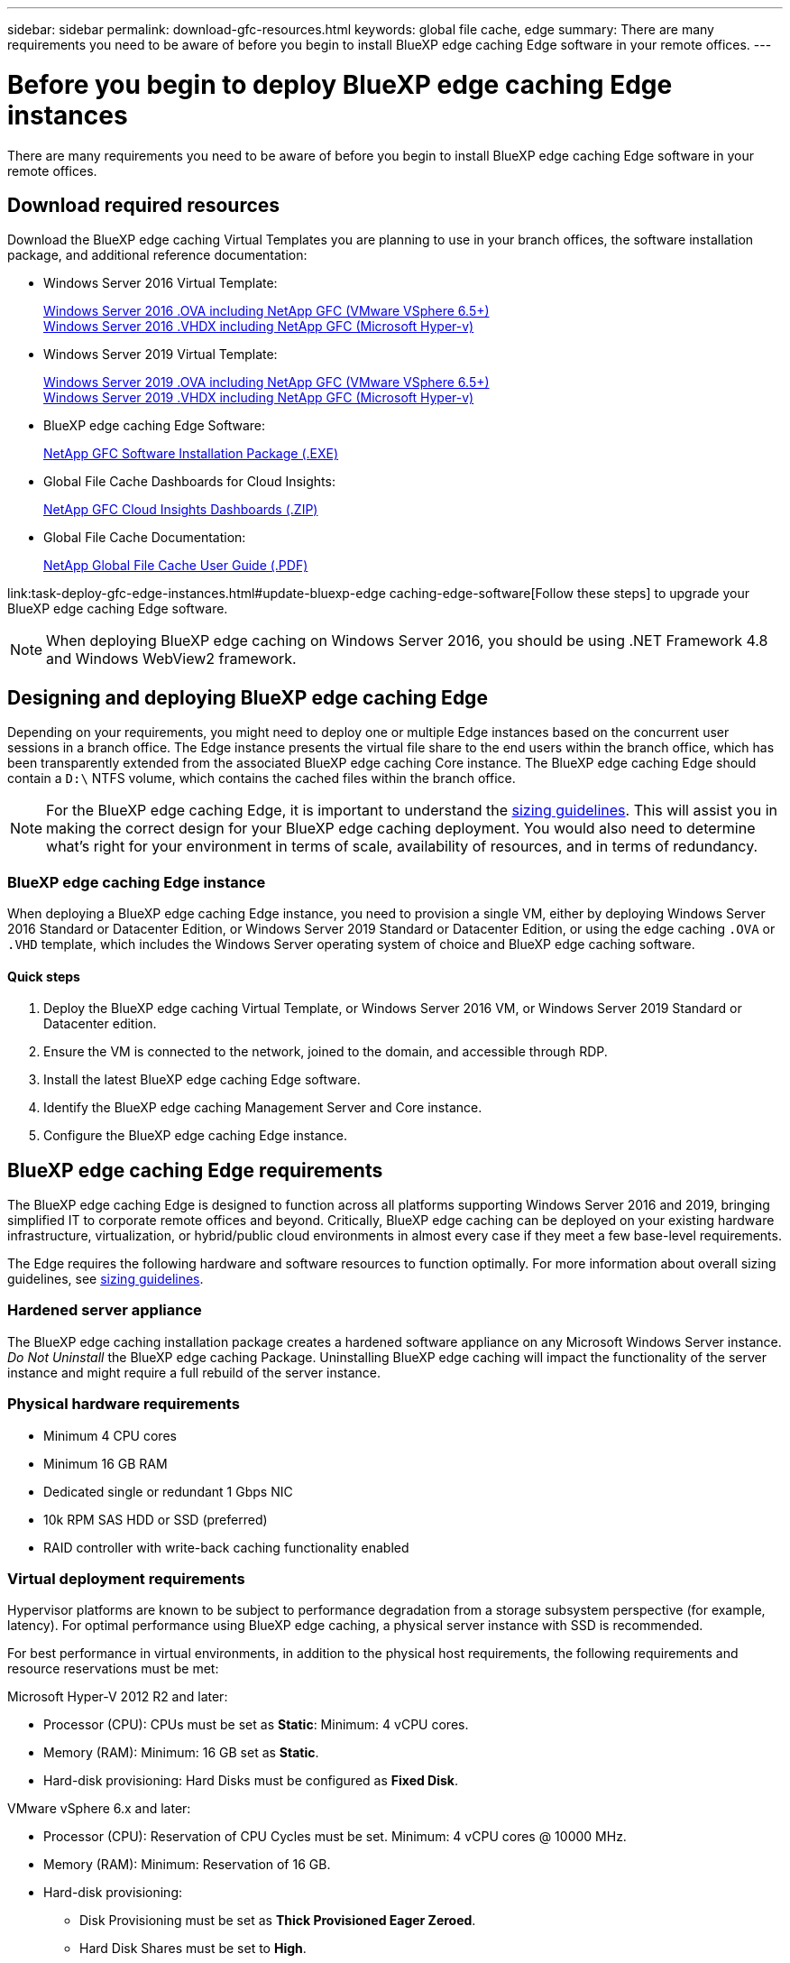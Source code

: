 ---
sidebar: sidebar
permalink: download-gfc-resources.html
keywords: global file cache, edge
summary: There are many requirements you need to be aware of before you begin to install BlueXP edge caching Edge software in your remote offices.
---

= Before you begin to deploy BlueXP edge caching Edge instances
:hardbreaks:
:nofooter:
:icons: font
:linkattrs:
:imagesdir: ./media/

[.lead]
There are many requirements you need to be aware of before you begin to install BlueXP edge caching Edge software in your remote offices.

== Download required resources

Download the BlueXP edge caching Virtual Templates you are planning to use in your branch offices, the software installation package, and additional reference documentation:

* Windows Server 2016 Virtual Template:
+
https://repo.cloudsync.netapp.com/gfc/2k16-2.1.zip[Windows Server 2016 .OVA including NetApp GFC (VMware VSphere 6.5+)^]
https://repo.cloudsync.netapp.com/gfc/2k16_GFC_2_2_0_41IMAGE.zip[Windows Server 2016 .VHDX including NetApp GFC (Microsoft Hyper-v)^]

* Windows Server 2019 Virtual Template:
+
https://repo.cloudsync.netapp.com/gfc/2k19-2.1.zip[Windows Server 2019 .OVA including NetApp GFC (VMware VSphere 6.5+)^]
https://repo.cloudsync.netapp.com/gfc/2k19_GFC_2_2_0_41IMAGE.zip[Windows Server 2019 .VHDX including NetApp GFC (Microsoft Hyper-v)^]

* BlueXP edge caching Edge Software:
+
https://repo.cloudsync.netapp.com/gfc/GFC-2-2-0-41-Release.exe[NetApp GFC Software Installation Package (.EXE)^]
//
// * BlueXP edge caching SCOM (Microsoft Systems Center Operations Manager) Package:
// +
// https://repo.cloudsync.netapp.com/gfc/SCOM-151.zip[NetApp GFC SCOM Management Package (.ZIP)]

* Global File Cache Dashboards for Cloud Insights:
+
https://repo.cloudsync.netapp.com/gfc/ci-gfc-dashboards.zip[NetApp GFC Cloud Insights Dashboards (.ZIP)]

* Global File Cache Documentation:
+
https://repo.cloudsync.netapp.com/gfc/Global%20File%20Cache%202.2.0%20User%20Guide.pdf[NetApp Global File Cache User Guide (.PDF)^]

link:task-deploy-gfc-edge-instances.html#update-bluexp-edge caching-edge-software[Follow these steps] to upgrade your BlueXP edge caching Edge software.

NOTE: When deploying BlueXP edge caching on Windows Server 2016, you should be using .NET Framework 4.8 and Windows WebView2 framework.

== Designing and deploying BlueXP edge caching Edge

Depending on your requirements, you might need to deploy one or multiple Edge instances based on the concurrent user sessions in a branch office. The Edge instance presents the virtual file share to the end users within the branch office, which has been transparently extended from the associated BlueXP edge caching Core instance. The BlueXP edge caching Edge should contain a `D:\` NTFS volume, which contains the cached files within the branch office.

NOTE: For the BlueXP edge caching Edge, it is important to understand the link:concept-before-you-begin-to-deploy-gfc.html#sizing-guidelines[sizing guidelines]. This will assist you in making the correct design for your BlueXP edge caching deployment. You would also need to determine what's right for your environment in terms of scale, availability of resources, and in terms of redundancy.

=== BlueXP edge caching Edge instance

When deploying a BlueXP edge caching Edge instance, you need to provision a single VM, either by deploying Windows Server 2016 Standard or Datacenter Edition, or Windows Server 2019 Standard or Datacenter Edition, or using the edge caching `.OVA` or `.VHD` template, which includes the Windows Server operating system of choice and BlueXP edge caching software.

==== Quick steps

. Deploy the BlueXP edge caching Virtual Template, or Windows Server 2016 VM, or Windows Server 2019 Standard or Datacenter edition.

. Ensure the VM is connected to the network, joined to the domain, and accessible through RDP.

. Install the latest BlueXP edge caching Edge software.

. Identify the BlueXP edge caching Management Server and Core instance.

. Configure the BlueXP edge caching Edge instance.

== BlueXP edge caching Edge requirements

The BlueXP edge caching Edge is designed to function across all platforms supporting Windows Server 2016 and 2019, bringing simplified IT to corporate remote offices and beyond. Critically, BlueXP edge caching can be deployed on your existing hardware infrastructure, virtualization, or hybrid/public cloud environments in almost every case if they meet a few base-level requirements.

The Edge requires the following hardware and software resources to function optimally. For more information about overall sizing guidelines, see link:concept-before-you-begin-to-deploy-gfc.html#sizing-guidelines[sizing guidelines].

=== Hardened server appliance

The BlueXP edge caching installation package creates a hardened software appliance on any Microsoft Windows Server instance. _Do Not Uninstall_ the BlueXP edge caching Package. Uninstalling BlueXP edge caching will impact the functionality of the server instance and might require a full rebuild of the server instance.

=== Physical hardware requirements

* Minimum 4 CPU cores

* Minimum 16 GB RAM

* Dedicated single or redundant 1 Gbps NIC

* 10k RPM SAS HDD or SSD (preferred)

* RAID controller with write-back caching functionality enabled

=== Virtual deployment requirements

Hypervisor platforms are known to be subject to performance degradation from a storage subsystem perspective (for example, latency). For optimal performance using BlueXP edge caching, a physical server instance with SSD is recommended.

For best performance in virtual environments, in addition to the physical host requirements, the following requirements and resource reservations must be met:

Microsoft Hyper-V 2012 R2 and later:

* Processor (CPU): CPUs must be set as *Static*: Minimum: 4 vCPU cores.

* Memory (RAM):  Minimum: 16 GB set as *Static*.

* Hard-disk provisioning: Hard Disks must be configured as *Fixed Disk*.

VMware vSphere 6.x and later:

* Processor (CPU): Reservation of CPU Cycles must be set. Minimum: 4 vCPU cores @ 10000 MHz.

* Memory (RAM): Minimum: Reservation of 16 GB.

* Hard-disk provisioning:

** Disk Provisioning must be set as *Thick Provisioned Eager Zeroed*.

** Hard Disk Shares must be set to *High*.

** Devices.hotplug must be set to *False* using the vSphere Client to prevent Microsoft Windows from presenting BlueXP edge caching drives as removable.

* Networking: Network Interface must be set to *VMXNET3* (may require VM Tools).

The Edge runs on Windows Server 2016 and 2019, hence the virtualization platform needs to support the operating system, as well as integration with utilities enhancing the performance of the VM's guest operating system and management of the VM, such as VM Tools.

=== Partition sizing requirements

* C:\ -  minimum 250 GB (system/boot volume)

* D:\ -  minimum 1 TB (separate data volume for Global File Cache Intelligent File Cache*)

*Minimum size is 2x the active data set. The cache volume (D:\) can be extended and is only restricted by the limitations of the Microsoft Windows NTFS file system.

=== Global File Cache Intelligent File Cache disk requirements

Disk Latency on the Global File Cache Intelligent File Cache disk (D:\) should deliver < 0.5ms average I/O disk latency and 1MiBps throughput per concurrent user.

For more information, see the https://repo.cloudsync.netapp.com/gfc/Global%20File%20Cache%202.2.0%20User%20Guide.pdf[NetApp Global File Cache User Guide^].

=== Networking

* Firewall: TCP ports should be allowed between the BlueXP edge caching Edge and Management Server and Core instances.
+
BlueXP edge caching TCP Ports: 443 (HTTPS - LMS), 6618 - 6630.

* Network optimization devices (such as Riverbed Steelhead) must be configured to pass-thru BlueXP edge caching specific ports (TCP 6618-6630).

=== Client workstation and application best practices

BlueXP edge caching transparently integrates into customer's environments, allowing users to access centralized data using their client workstations, running enterprise applications. Using BlueXP edge caching, data is accessed through a direct drive mapping or through a DFS namespace. For more information about the BlueXP edge caching Fabric, Intelligent File Caching, and key aspects of the software, consult the link:concept-before-you-begin-to-deploy-gfc.html[Before you begin to Deploy BlueXP edge caching^] section.

To ensure an optimal experience and performance, it is important to comply with the Microsoft Windows Client requirements and best practices as outlined in the Global File Cache User Guide. This applies to all versions of Microsoft Windows.

For more information, see the https://repo.cloudsync.netapp.com/gfc/Global%20File%20Cache%202.2.0%20User%20Guide.pdf[NetApp Global File Cache User Guide^].

=== Firewall and Antivirus best practices

While BlueXP edge caching makes a reasonable effort to validate that the most common antivirus application suites are compatible with Global File Cache, NetApp cannot guarantee and is not responsible for any incompatibilities or performance issues caused by these programs, or their associated updates, service packs, or modifications.

NetApp does not recommend the installation nor application of monitoring or antivirus solutions on any BlueXP edge caching enabled instance (Core or Edge). Should a solution be installed, by choice or by policy, the following best practices and recommendations must be applied. For common antivirus suites, see Appendix A in the https://repo.cloudsync.netapp.com/gfc/Global%20File%20Cache%202.2.0%20User%20Guide.pdf[NetApp Global File Cache User Guide^].

=== Firewall settings

* Microsoft firewall:

** Retain firewall settings as default.

** Recommendation: Leave Microsoft firewall settings and services at the default setting of OFF, and not started for standard BlueXP edge caching Edge instances.

** Recommendation: Leave Microsoft firewall settings and services at the default setting of ON, and started for Edge instances that also run the Domain Controller role.

* Corporate firewall:

** The BlueXP edge caching Core instance listens on TCP ports 6618-6630, ensure that BlueXP edge caching Edge instances can connect to these TCP ports.

** BlueXP edge caching instances require communications to the BlueXP edge caching Management Server on TCP port 443 (HTTPS).

* Network optimization solutions/devices must be configured to pass-thru BlueXP edge caching specific ports.

=== Antivirus best practices

NetApp has tested most commonly used antivirus products including Cylance, McAfee, Symantec, Sophos, Trend Micro, Kaspersky, Crowd Strike, Cisco AMP, Tannium, and Windows Defender for use in conjunction with BlueXP edge caching. The antivirus software should be certified by NetApp and is supported only if configured with the proper exclusion list. See Appendix A in the https://repo.cloudsync.netapp.com/gfc/Global%20File%20Cache%202.2.0%20User%20Guide.pdf[NetApp Global File Cache User Guide^]

[NOTE]
Adding antivirus to an Edge appliance can introduce a 10-20% impact on user performance.

For more information, see the https://repo.cloudsync.netapp.com/gfc/Global%20File%20Cache%202.2.0%20User%20Guide.pdf[NetApp Global File Cache User Guide^].

==== Configure exclusions

Antivirus software or other third-party indexing or scanning utilities should never scan drive D:\ on the Edge instance. These scans of Edge server drive D:\ will result in numerous file open requests for the entire cache namespace. This will result in file fetches over the WAN to all file servers being optimized at the data center. WAN connection flooding and unnecessary load on the Edge instance will occur resulting in performance degradation.

In addition to the D:\ drive, the following BlueXP edge caching directory and processes should generally be excluded from all antivirus applications:

* `C:\Program Files\TalonFAST\`

* `C:\Program Files\TalonFAST\Bin\LMClientService.exe`

* `C:\Program Files\TalonFAST\Bin\LMServerService.exe`

* `C:\Program Files\TalonFAST\Bin\Optimus.exe`

* `C:\Program Files\TalonFAST\Bin\tafsexport.exe`

* `C:\Program Files\TalonFAST\Bin\tafsutils.exe`

* `C:\Program Files\TalonFAST\Bin\tapp.exe`

* `C:\Program Files\TalonFAST\Bin\TappN.exe`

* `C:\Program Files\TalonFAST\Bin\FTLSummaryGenerator.exe`

* 'C:\Program Files\TalonFAST\Bin\GfcCIAgentService.exe'

* `C:\Program Files\TalonFAST\Bin\RFASTSetupWizard.exe`

* `C:\Program Files\TalonFAST\Bin\TService.exe`

* `C:\Program Files\TalonFAST\Bin\tum.exe`

* `C:\Program Files\TalonFAST\FastDebugLogs\`

* `C:\Windows\System32\drivers\tfast.sys`

* `\\?\TafsMtPt:\` or `\\?\TafsMtPt*`

* `\Device\TalonCacheFS\`

* `\\?\GLOBALROOT\Device\TalonCacheFS\`

* `\\?\GLOBALROOT\Device\TalonCacheFS\*`

== NetApp Support policy

BlueXP edge caching instances are designed specifically as the primary application running on a Windows Server 2016 and 2019 platform. BlueXP edge caching requires priority access to platform resources, for example, disk, memory, network interfaces, and can place high demands on these resources. Virtual deployments require memory/CPU reservations and high-performance disks.

* For branch office deployments, supported services and applications on the server running BlueXP edge caching are limited to:

** DNS/DHCP

** Active Directory domain controller (BlueXP edge caching must be on a separate volume)

** Print services

** Microsoft System Center Configuration Manager (SCCM)

** BlueXP edge caching approved client-side system agents and anti-virus applications

* NetApp Support and maintenance applies only to BlueXP edge caching.

* Line of business productivity software,  which are typically resource intensive, for example,  database servers, mail servers, and so on, are not supported.

* The customer is responsible for any non-BlueXP edge caching software which might be installed on the server running BlueXP edge caching:

** If any third-party software package causes software or resource conflicts with BlueXP edge caching or performance is compromised,  the NetApp support organization might require the customer to disable or remove the software from the server running BlueXP edge caching.

** It is the customer's responsibility for all installation, integration, support, and upgrade of any software added to the server running the BlueXP edge caching application.

* Systems management utilities/agents such as antivirus tools and licensing agents might be able to coexist. However, except for the supported services and applications listed above, these applications are not supported by BlueXP edge caching and the same guidelines as above must still be followed:

** It is the customer's responsibility for all installation, integration, support, and upgrade of any software added.

** If a customer does install any third-party software package that causes, or is suspected to be causing, software or resource conflicts with BlueXP edge caching or performance is compromised, there might be a requirement by BlueXP edge caching's support organization to disable/remove the software.
